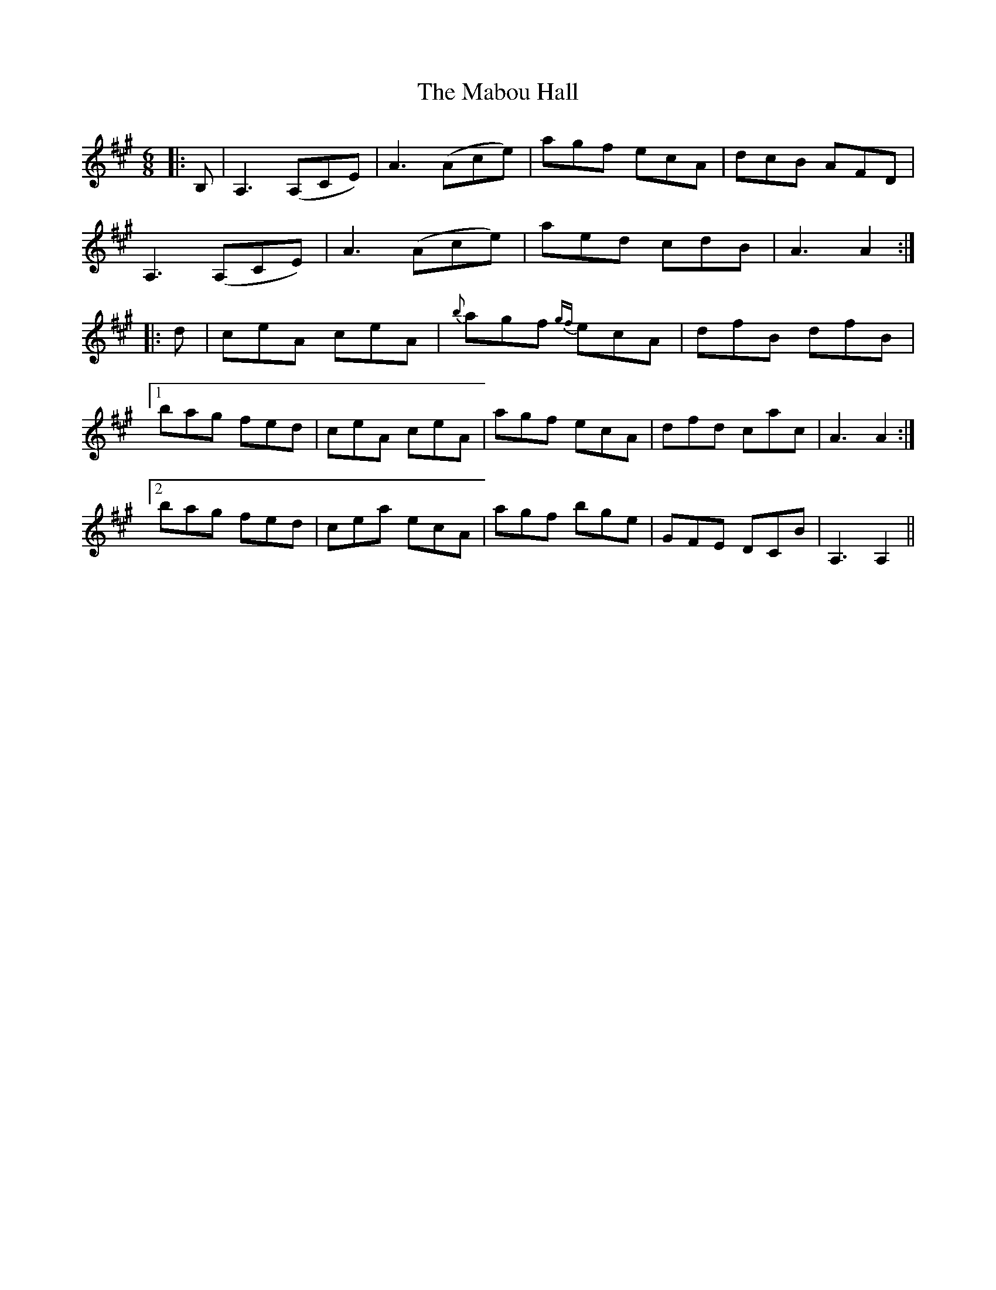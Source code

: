 X: 24602
T: Mabou Hall, The
R: jig
M: 6/8
K: Amajor
|:B,|A,3 (A,CE)|A3 (Ace)|agf ecA|dcB AFD|
A,3 (A,CE)|A3 (Ace)|aed cdB|A3 A2:|
|:d|ceA ceA|{b}agf {gf} ecA|dfB dfB|
[1bag fed|ceA ceA|agf ecA|dfd cac|A3 A2:|
[2bag fed|cea ecA|agf bge|GFE DCB|A,3 A,2||

